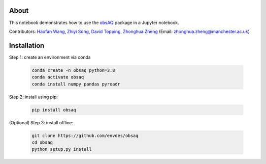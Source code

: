 About
=====

This notebook demonstrates how to use the `obsAQ <https://github.com/envdes/obsaq>`__ package in a Jupyter notebook.

Contributors: `Haofan Wang  <https://github.com/Airwhf/>`_, `Zhiyi Song <https://github.com/onebravekid>`_, `David Topping <https://research.manchester.ac.uk/en/persons/david.topping>`_, `Zhonghua Zheng <https://zhonghua-zheng.github.io/>`_ (Email: zhonghua.zheng@manchester.ac.uk)

Installation
============

Step 1: create an environment via conda

        .. code-block:: shell

                conda create -n obsaq python=3.8
                conda activate obsaq
                conda install numpy pandas pyreadr

Step 2: install using pip:

        .. code-block:: shell

                pip install obsaq

(Optional) Step 3: install offline:

        .. code-block:: shell

                git clone https://github.com/envdes/obsaq
                cd obsaq
                python setup.py install
